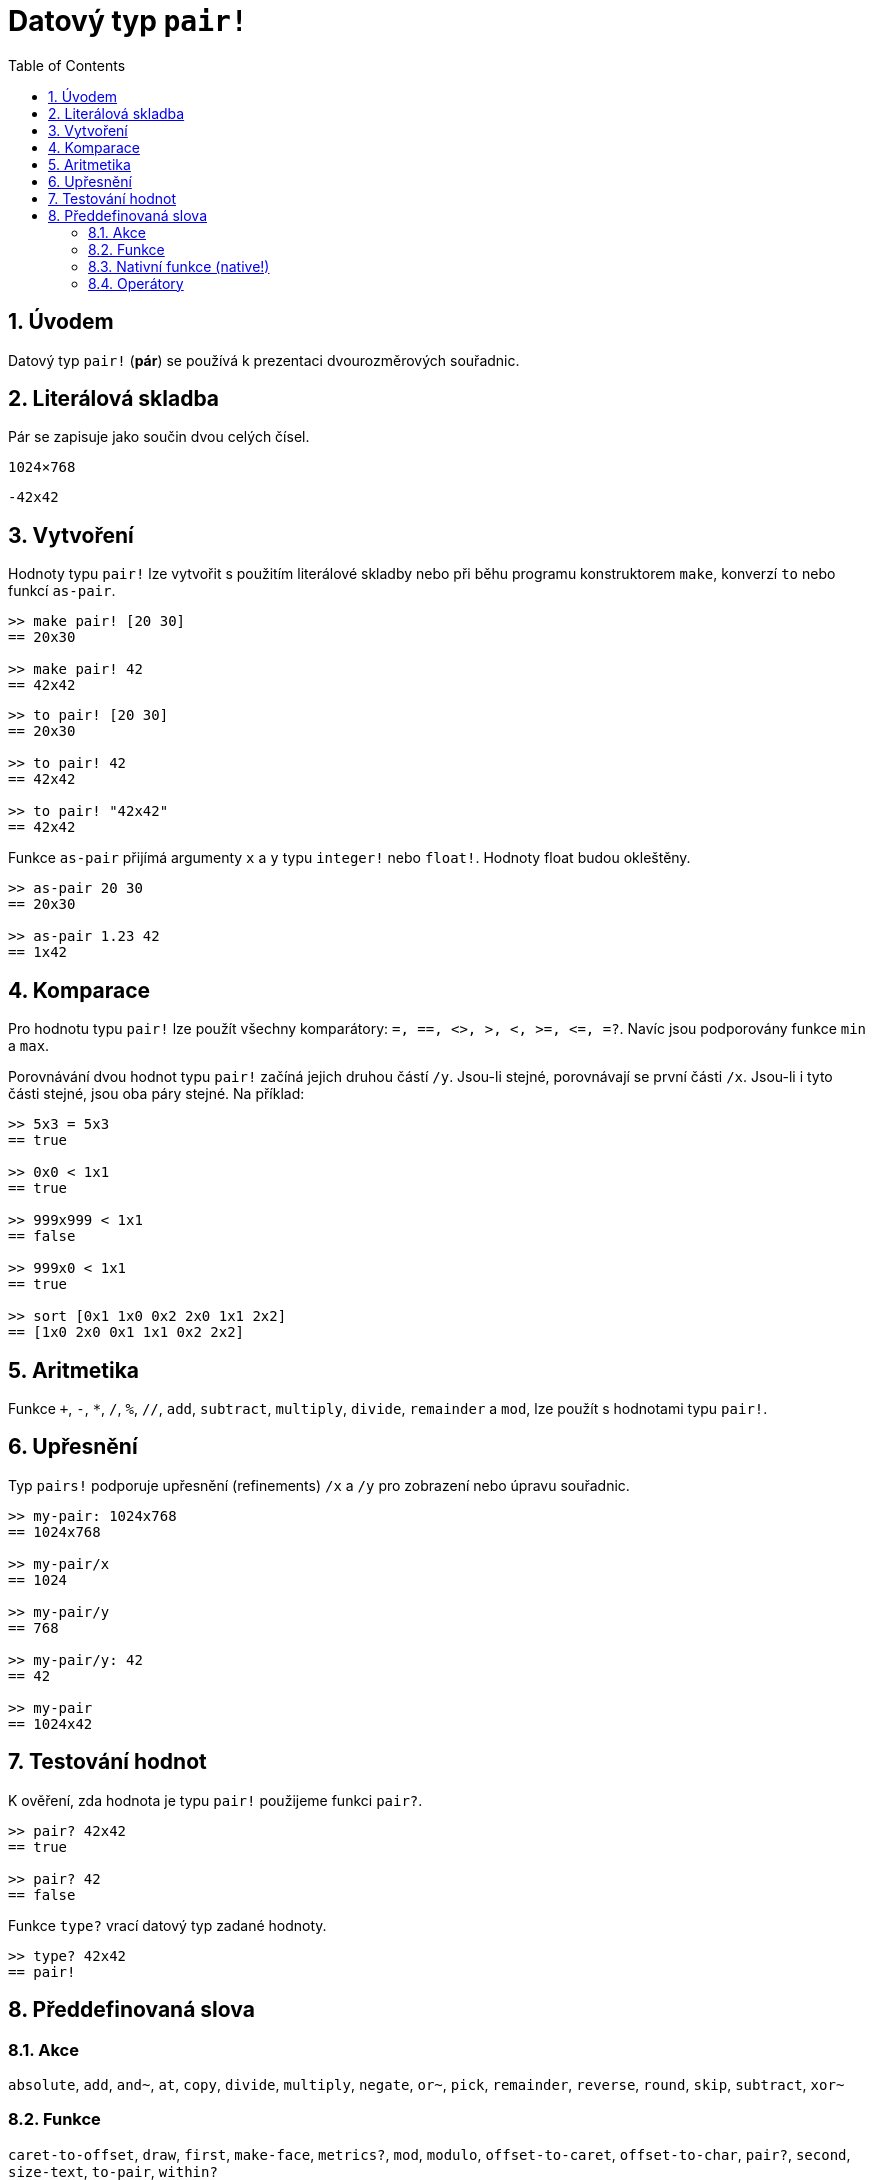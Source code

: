 = Datový typ `pair!`
:toc:
:numbered:


== Úvodem

Datový typ `pair!` (*pár*) se používá k prezentaci dvourozměrových souřadnic.

== Literálová skladba

Pár se zapisuje jako součin dvou celých čísel.


`1024×768`

`-42x42`


== Vytvoření

Hodnoty typu `pair!` lze vytvořit s použitím literálové skladby nebo při běhu programu konstruktorem `make`, konverzí `to` nebo funkcí `as-pair`.

```red
>> make pair! [20 30]
== 20x30

>> make pair! 42
== 42x42
```


```red
>> to pair! [20 30]
== 20x30

>> to pair! 42
== 42x42

>> to pair! "42x42"
== 42x42
```

Funkce `as-pair` přijímá argumenty `x` a `y` typu `integer!` nebo `float!`. Hodnoty float budou okleštěny.

```red
>> as-pair 20 30
== 20x30

>> as-pair 1.23 42
== 1x42
```

== Komparace

Pro hodnotu typu `pair!` lze použít všechny komparátory: `=, ==, <>, >, <, >=, &lt;=, =?`. Navíc jsou podporovány funkce `min` a `max`.

Porovnávání dvou hodnot typu `pair!` začíná jejich druhou částí `/y`. Jsou-li stejné, porovnávají se první části `/x`. Jsou-li i tyto části stejné, jsou oba páry stejné. Na příklad:

```red
>> 5x3 = 5x3
== true

>> 0x0 < 1x1
== true

>> 999x999 < 1x1
== false

>> 999x0 < 1x1
== true

>> sort [0x1 1x0 0x2 2x0 1x1 2x2]
== [1x0 2x0 0x1 1x1 0x2 2x2]
```


== Aritmetika

Funkce `+`, `-`, `*`, `/`, `%`, `//`, `add`, `subtract`, `multiply`, `divide`, `remainder` a `mod`, lze použít s hodnotami typu `pair!`.


== Upřesnění

Typ `pairs!` podporuje upřesnění (refinements) `/x` a `/y` pro zobrazení nebo úpravu souřadnic.

```red
>> my-pair: 1024x768
== 1024x768

>> my-pair/x
== 1024

>> my-pair/y
== 768

>> my-pair/y: 42
== 42

>> my-pair
== 1024x42
```



== Testování hodnot

K ověření, zda hodnota je typu `pair!` použijeme funkci `pair?`.

```red
>> pair? 42x42
== true

>> pair? 42
== false
```

Funkce `type?` vrací datový typ zadané hodnoty.

```red
>> type? 42x42
== pair!
```


== Předdefinovaná slova


=== Akce 

`absolute`, `add`, `and~`, `at`, `copy`, `divide`, `multiply`, `negate`, `or~`, `pick`, `remainder`, `reverse`, `round`, `skip`, `subtract`, `xor~`

=== Funkce

`caret-to-offset`, `draw`, `first`, `make-face`, `metrics?`, `mod`, `modulo`, `offset-to-caret`, `offset-to-char`, `pair?`, `second`, `size-text`, `to-pair`, `within?`

=== Nativní funkce (native!)

`as-pair`, `case`, `extend`, `zero?`


=== Operátory

`%`, `*`, `+`, `-`, `/`, `//`, `and`, `or`, `xor`

